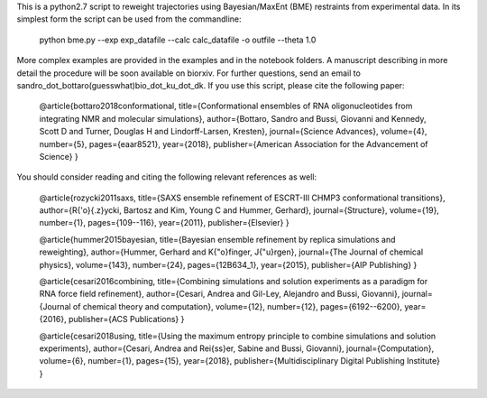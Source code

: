 
This is a python2.7 script to reweight trajectories using Bayesian/MaxEnt (BME) restraints from experimental data.
In its simplest form the script can be used from the commandline:

   python bme.py --exp exp_datafile --calc calc_datafile -o outfile --theta 1.0

More complex examples are provided in the examples and in the notebook folders. A manuscript describing in more detail the procedure will be soon available on biorxiv. 
For further questions, send an email to
sandro_dot_bottaro(guesswhat)bio_dot_ku_dot_dk.
If you use this script, please cite the following paper:

    @article{bottaro2018conformational,
    title={Conformational ensembles of RNA oligonucleotides from integrating NMR and molecular simulations},
    author={Bottaro, Sandro and Bussi, Giovanni and Kennedy, Scott D and Turner, Douglas H and Lindorff-Larsen, Kresten},
    journal={Science Advances},
    volume={4},
    number={5},
    pages={eaar8521},
    year={2018},
    publisher={American Association for the Advancement of Science}
    }
		

You should consider reading and citing the following relevant references as well:

    @article{rozycki2011saxs,
    title={SAXS ensemble refinement of ESCRT-III CHMP3 conformational transitions},
    author={R{\'o}{\.z}ycki, Bartosz and Kim, Young C and Hummer, Gerhard},
    journal={Structure},
    volume={19},
    number={1},
    pages={109--116},
    year={2011},
    publisher={Elsevier}
    }
    
    @article{hummer2015bayesian,
    title={Bayesian ensemble refinement by replica simulations and reweighting},
    author={Hummer, Gerhard and K{\"o}finger, J{\"u}rgen},
    journal={The Journal of chemical physics},
    volume={143},
    number={24},
    pages={12B634\_1},
    year={2015},
    publisher={AIP Publishing}
    }
    
    @article{cesari2016combining,
    title={Combining simulations and solution experiments as a paradigm for RNA force field refinement},
    author={Cesari, Andrea and Gil-Ley, Alejandro and Bussi, Giovanni},
    journal={Journal of chemical theory and computation},
    volume={12},
    number={12},
    pages={6192--6200},
    year={2016},
    publisher={ACS Publications}
    }
		
    @article{cesari2018using,
    title={Using the maximum entropy principle to combine simulations and solution experiments},
    author={Cesari, Andrea and Rei{\ss}er, Sabine and Bussi, Giovanni},
    journal={Computation},
    volume={6},
    number={1},
    pages={15},
    year={2018},
    publisher={Multidisciplinary Digital Publishing Institute}
    }
		


